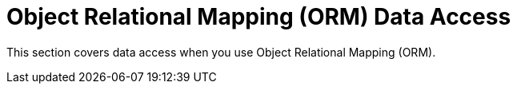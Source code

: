 [[orm]]
= Object Relational Mapping (ORM) Data Access

This section covers data access when you use Object Relational Mapping (ORM).




